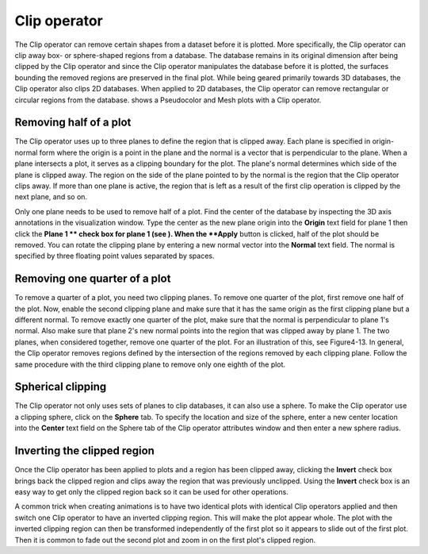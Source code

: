 Clip operator
~~~~~~~~~~~~~

The Clip operator can remove certain shapes from a dataset before it is plotted. More specifically, the Clip operator can clip away box- or sphere-shaped regions from a database. The database remains in its original dimension after being clipped by the Clip operator and since the Clip operator manipulates the database before it is plotted, the surfaces bounding the removed regions are preserved in the final plot. While being geared primarily towards 3D databases, the Clip operator also clips 2D databases. When applied to 2D databases, the Clip operator can remove rectangular or circular regions from the database.
shows a Pseudocolor and Mesh plots with a Clip operator.

Removing half of a plot
"""""""""""""""""""""""

The Clip operator uses up to three planes to define the region that is clipped away. Each plane is
specified in origin-normal form where the origin is a point in the plane and the normal is a vector that is perpendicular to the plane. When a plane intersects a plot, it serves as a clipping boundary for the plot. The plane's normal determines which side of the plane is clipped away. The region on the side of the plane pointed to by the normal is the region that the Clip operator clips away. If more than one plane is active, the region that is left as a result of the first clip operation is clipped by the next plane, and so on.

Only one plane needs to be used to remove half of a plot. Find the center of the database by inspecting the 3D axis annotations in the visualization window. Type the center as the new plane origin into the
**Origin**
text field for plane 1 then click the
**Plane 1 **
check box for plane 1 (see
). When the
**Apply**
button is clicked, half of the plot should be removed. You can rotate the clipping plane by entering a new normal vector into the
**Normal**
text field. The normal is specified by three floating point values separated by spaces.


Removing one quarter of a plot
""""""""""""""""""""""""""""""

To remove a quarter of a plot, you need two clipping planes. To remove one quarter of the plot, first remove one half of the plot. Now, enable the second clipping plane and make sure that it has the same origin as the first clipping plane but a different normal. To remove exactly one quarter of the plot, make sure that the normal is perpendicular to plane 1's normal. Also make sure that plane 2's new normal points into the region that was clipped away by plane 1. The two planes, when considered together, remove one quarter of the plot. For an illustration of this, see Figure4-13. In general, the Clip operator removes regions defined by the intersection of the regions removed by each clipping plane. Follow the same procedure with the third clipping plane to remove only one eighth of the plot.

Spherical clipping
""""""""""""""""""

The Clip operator not only uses sets of planes to clip databases, it can also use a sphere. To make the Clip operator use a clipping sphere, click on the
**Sphere**
tab. To specify the location and size of the sphere, enter a new center location into the
**Center**
text field on the Sphere tab of the Clip operator attributes window and then enter a new sphere radius.

Inverting the clipped region
""""""""""""""""""""""""""""

Once the Clip operator has been applied to plots and a region has been clipped away, clicking the
**Invert**
check box brings back the clipped region and clips away the region that was previously unclipped. Using the
**Invert**
check box is an easy way to get only the clipped region back so it can be used for other operations.

A common trick when creating animations is to have two identical plots with identical Clip
operators applied and then switch one Clip operator to have an inverted clipping region. This will make the plot appear whole. The plot with the inverted clipping region can then be transformed independently of the first plot so it appears to slide out of the first plot. Then it is common to fade out the second plot and zoom in on the first plot's clipped region.

